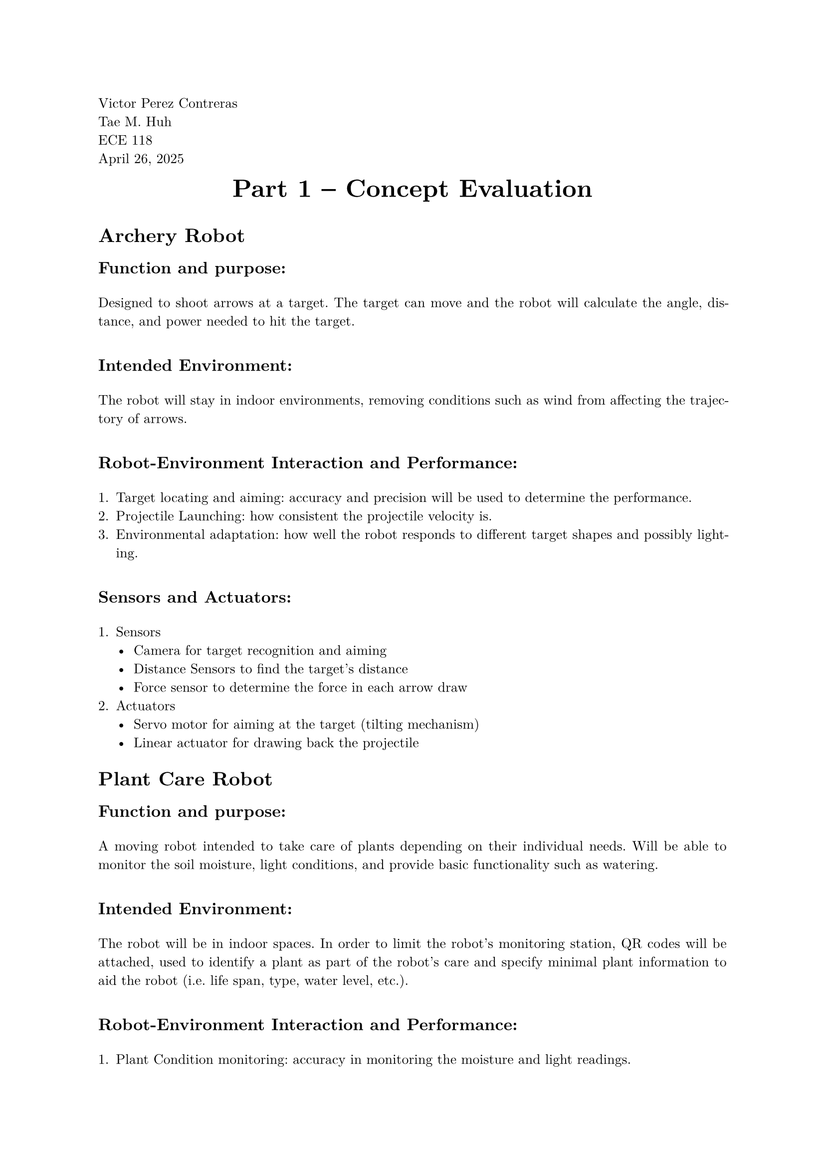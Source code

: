 // Page Information
#set page(
  paper: "a4",
  margin: (x: 2.5cm, y: 2.5cm),
)

#set text(
  font: "New Computer Modern",
  size: 10pt
)

#set par(
  justify: true,
  leading: 0.65em,
)

#align(left)[ 
  Victor Perez Contreras \
  Tae M. Huh \
  ECE 118 \
  April 26, 2025 \
]

// Main Page Info Here
#align(center)[
  #block(text(weight: "bold", size: 18pt)[Part 1 -- Concept Evaluation])
  #v(0.5em)
]
// Information
= Archery Robot

== Function and purpose:

#v(1em)
 
Designed to shoot arrows at a target. The target can move and the robot will calculate the angle, distance, and power needed to hit the target.
#v(1em)
 
== Intended Environment: 

#v(1em)
 
The robot will stay in indoor environments, removing conditions such as wind from affecting the trajectory of arrows.
#v(1em)
 
== Robot-Environment Interaction and Performance:

#v(1em)
 
+ Target locating and aiming: accuracy and precision will be used to determine the performance.
+ Projectile Launching: how consistent the projectile velocity is.
+ Environmental adaptation: how well the robot responds to different target shapes and possibly lighting.
#v(1em)
 
== Sensors and Actuators:

#v(1em)
 
+ Sensors
  - Camera for target recognition and aiming
  - Distance Sensors to find the target's distance
  - Force sensor to determine the force in each arrow draw
+ Actuators
  - Servo motor for aiming at the target (tilting mechanism)
  - Linear actuator for drawing back the projectile
= Plant Care Robot

== Function and purpose:

#v(1em)
 
A moving robot intended to take care of plants depending on their individual needs. Will be able to monitor the soil moisture, light conditions, and provide basic functionality such as watering.
#v(1em)
 
== Intended Environment: 

#v(1em)
 
The robot will be in indoor spaces. In order to limit the robot's monitoring station, QR codes will be attached, used to identify a plant as part of the robot's care and specify minimal plant information to aid the robot (i.e. life span, type, water level, etc.).
#v(1em)
 
== Robot-Environment Interaction and Performance:

#v(1em)
 
+ Plant Condition monitoring: accuracy in monitoring the moisture and light readings.
+ Watering Precision: Measured in how much water is actually released from the robot.
+ Navigation between plants: the robot will need some mechanism to move around plants. 
#v(1em)
 
== Sensors and Actuators:

#v(1em)
 
+ Sensors
  - Soil moisture sensor that can be inserted into the soil of each plant
  - Light sensor for ensuring each plant gets sufficient lighting
+ Actuators
  - Water pump for distributing water to the plants
  - Wheel motors for driving the robot navigation system
= Follow-Me Robot

== Function and purpose:

#v(1em)
 
A robot intended to help users carry items around. This robot will help carry items such as groceries, tools, and other relatively small objects. The robot will follow the user by following a user emitted signal.
#v(1em)
 
== Intended Environment: 

#v(1em)
 
The robot is intended to traverse on paved environments. It can do moderate traversal and some terrain adjustment: changes in elevation and varying gripped surfaces.
#v(1em)
 
== Robot-Environment Interaction and Performance:

#v(1em)
 
User following: How well the robot can follow a user
Obstacle avoidance: how well the robot can respond to changes in terrain without aid.
Load carrying: how much and how well (not displaced) the cargo is.
#v(1em)
 
== Sensors and Actuators:

#v(1em)
 
+ Sensors
  - Transceiver for detecting and following a target
  - Camera for aiding in locating the user and avoiding obstacles
+ Actuators
  - A motor for moving the robot around
  - Cargo platform actuators to move the platform up and down

